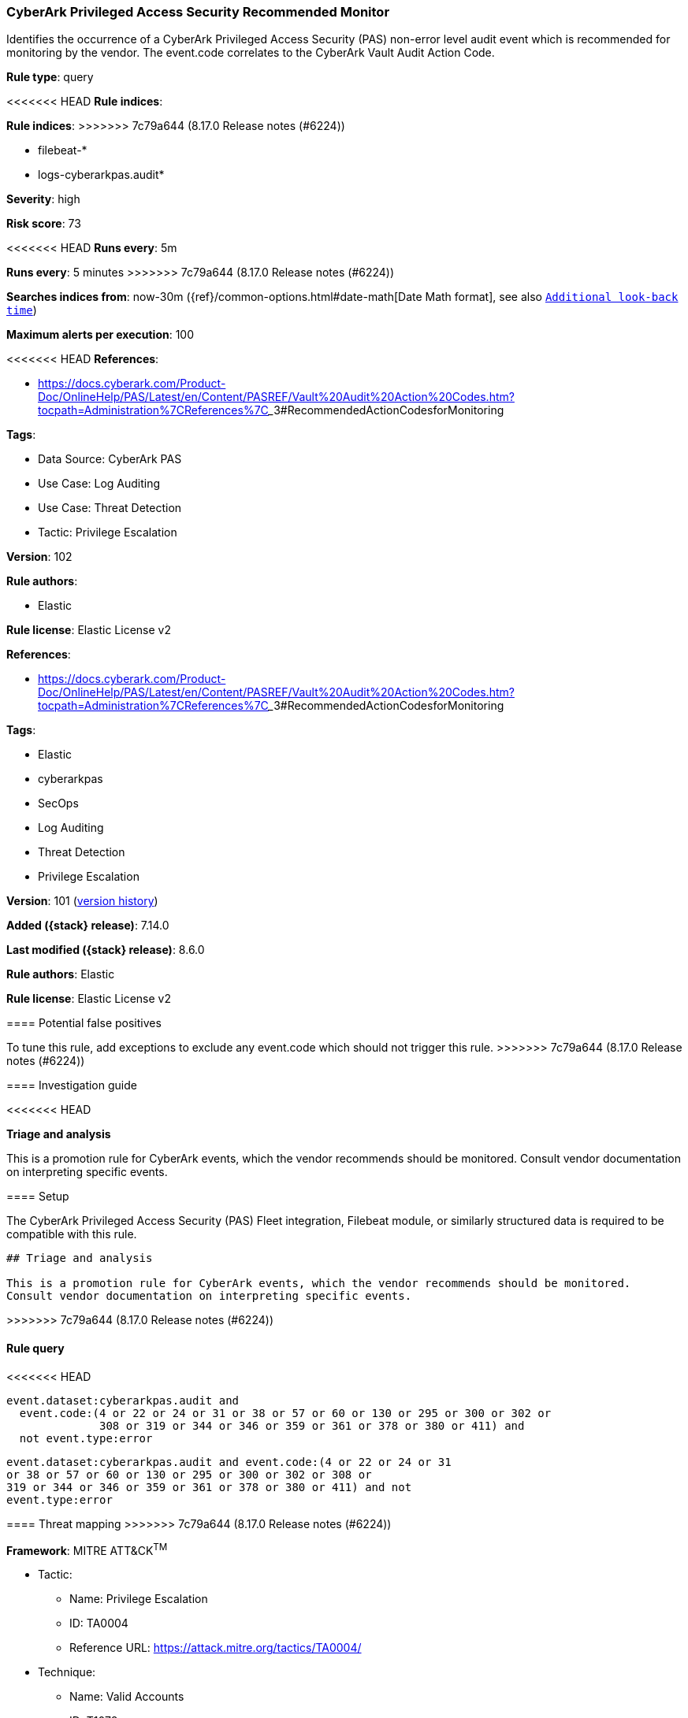 [[cyberark-privileged-access-security-recommended-monitor]]
=== CyberArk Privileged Access Security Recommended Monitor

Identifies the occurrence of a CyberArk Privileged Access Security (PAS) non-error level audit event which is recommended for monitoring by the vendor. The event.code correlates to the CyberArk Vault Audit Action Code.

*Rule type*: query

<<<<<<< HEAD
*Rule indices*: 
=======
*Rule indices*:
>>>>>>> 7c79a644 (8.17.0 Release notes  (#6224))

* filebeat-*
* logs-cyberarkpas.audit*

*Severity*: high

*Risk score*: 73

<<<<<<< HEAD
*Runs every*: 5m
=======
*Runs every*: 5 minutes
>>>>>>> 7c79a644 (8.17.0 Release notes  (#6224))

*Searches indices from*: now-30m ({ref}/common-options.html#date-math[Date Math format], see also <<rule-schedule, `Additional look-back time`>>)

*Maximum alerts per execution*: 100

<<<<<<< HEAD
*References*: 

* https://docs.cyberark.com/Product-Doc/OnlineHelp/PAS/Latest/en/Content/PASREF/Vault%20Audit%20Action%20Codes.htm?tocpath=Administration%7CReferences%7C_____3#RecommendedActionCodesforMonitoring

*Tags*: 

* Data Source: CyberArk PAS
* Use Case: Log Auditing
* Use Case: Threat Detection
* Tactic: Privilege Escalation

*Version*: 102

*Rule authors*: 

* Elastic

*Rule license*: Elastic License v2

=======
*References*:

* https://docs.cyberark.com/Product-Doc/OnlineHelp/PAS/Latest/en/Content/PASREF/Vault%20Audit%20Action%20Codes.htm?tocpath=Administration%7CReferences%7C_____3#RecommendedActionCodesforMonitoring

*Tags*:

* Elastic
* cyberarkpas
* SecOps
* Log Auditing
* Threat Detection
* Privilege Escalation

*Version*: 101 (<<cyberark-privileged-access-security-recommended-monitor-history, version history>>)

*Added ({stack} release)*: 7.14.0

*Last modified ({stack} release)*: 8.6.0

*Rule authors*: Elastic

*Rule license*: Elastic License v2

==== Potential false positives

To tune this rule, add exceptions to exclude any event.code which should not trigger this rule.
>>>>>>> 7c79a644 (8.17.0 Release notes  (#6224))

==== Investigation guide


<<<<<<< HEAD

*Triage and analysis*


This is a promotion rule for CyberArk events, which the vendor recommends should be monitored.
Consult vendor documentation on interpreting specific events.

==== Setup


The CyberArk Privileged Access Security (PAS) Fleet integration, Filebeat module, or similarly structured data is required to be compatible with this rule.
=======
[source,markdown]
----------------------------------
## Triage and analysis

This is a promotion rule for CyberArk events, which the vendor recommends should be monitored.
Consult vendor documentation on interpreting specific events.
----------------------------------

>>>>>>> 7c79a644 (8.17.0 Release notes  (#6224))

==== Rule query


<<<<<<< HEAD
[source, js]
----------------------------------
event.dataset:cyberarkpas.audit and
  event.code:(4 or 22 or 24 or 31 or 38 or 57 or 60 or 130 or 295 or 300 or 302 or
              308 or 319 or 344 or 346 or 359 or 361 or 378 or 380 or 411) and
  not event.type:error

----------------------------------
=======
[source,js]
----------------------------------
event.dataset:cyberarkpas.audit and event.code:(4 or 22 or 24 or 31
or 38 or 57 or 60 or 130 or 295 or 300 or 302 or 308 or
319 or 344 or 346 or 359 or 361 or 378 or 380 or 411) and not
event.type:error
----------------------------------

==== Threat mapping
>>>>>>> 7c79a644 (8.17.0 Release notes  (#6224))

*Framework*: MITRE ATT&CK^TM^

* Tactic:
** Name: Privilege Escalation
** ID: TA0004
** Reference URL: https://attack.mitre.org/tactics/TA0004/
* Technique:
** Name: Valid Accounts
** ID: T1078
** Reference URL: https://attack.mitre.org/techniques/T1078/
<<<<<<< HEAD
=======


>>>>>>> 7c79a644 (8.17.0 Release notes  (#6224))
* Tactic:
** Name: Initial Access
** ID: TA0001
** Reference URL: https://attack.mitre.org/tactics/TA0001/
<<<<<<< HEAD
=======

[[cyberark-privileged-access-security-recommended-monitor-history]]
==== Rule version history

Version 101 (8.6.0 release)::
* Formatting only

Version 100 (8.5.0 release)::
* Formatting only

Version 3 (8.4.0 release)::
* Formatting only

>>>>>>> 7c79a644 (8.17.0 Release notes  (#6224))
